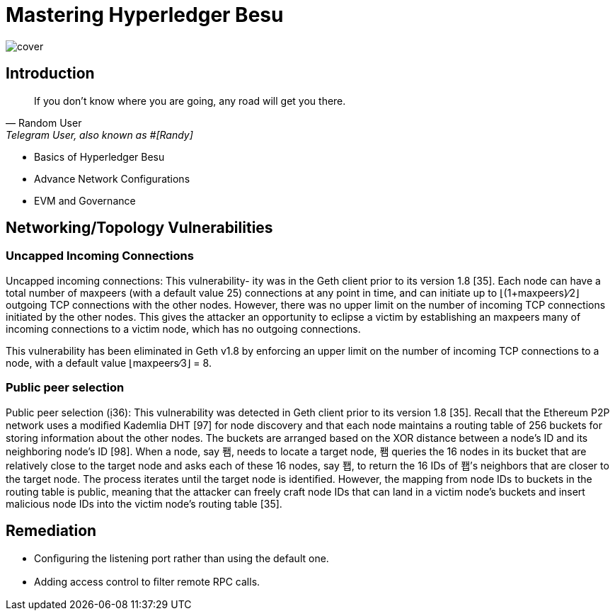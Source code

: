 
= Mastering Hyperledger Besu
:data-uri:
:url-home: https://besuchain.io
:link-docs: https://besuchain.io[documentation]
:imagesdir: images/


image::cover.png[]


== Introduction

[quote, Random User, 'Telegram User, also known as #[Randy]']
____
If you don't know where you are going, any road will get you there.
____



[[goals]]
[role="incremental"]
* Basics of Hyperledger Besu
* Advance Network Configurations
* EVM and Governance

== Networking/Topology Vulnerabilities

:subject:

=== Uncapped Incoming Connections

Uncapped incoming connections: This vulnerability- ity was in the Geth client prior to its version 1.8 [35].
Each node can have a total number of maxpeers (with a default value 25) connections at any point in time, and can initiate up to ⌊(1+maxpeers)∕2⌋ outgoing TCP connections with the other nodes.
However, there was no upper limit on the number of incoming TCP connections initiated by the other nodes.
This gives the attacker an opportunity to eclipse a victim by establishing an maxpeers many of incoming connections to a victim node, which has no outgoing connections.

This vulnerability has been eliminated in Geth v1.8 by enforcing an upper limit on the number of incoming TCP connections to a node, with a default value ⌊maxpeers∕3⌋ = 8.

=== Public peer selection

Public peer selection (36): This vulnerability was detected in  Geth client prior to its version 1.8 [35].
Recall that the Ethereum P2P network uses a modiﬁed Kademlia DHT [97] for node discovery and that each node maintains a routing table of 256 buckets for storing information about the other nodes.
The buckets are arranged based on the XOR distance between a node's ID and its neighboring node's ID [98].
When a node, say 퐴, needs to locate a target node, 퐴 queries the 16 nodes in its bucket that are relatively close to the target node and asks each of these 16 nodes, say 퐵, to return the 16 IDs of 퐵's neighbors that are closer to the target node.
The process iterates until the target node is identiﬁed.
However, the mapping from node IDs to buckets in the routing table is public, meaning that the attacker can freely craft node IDs that can land in a victim node's buckets and insert malicious node IDs into the victim node's routing table [35].

== Remediation

* Conﬁguring the listening port rather than using the default one.
* Adding access control to ﬁlter remote RPC calls.
